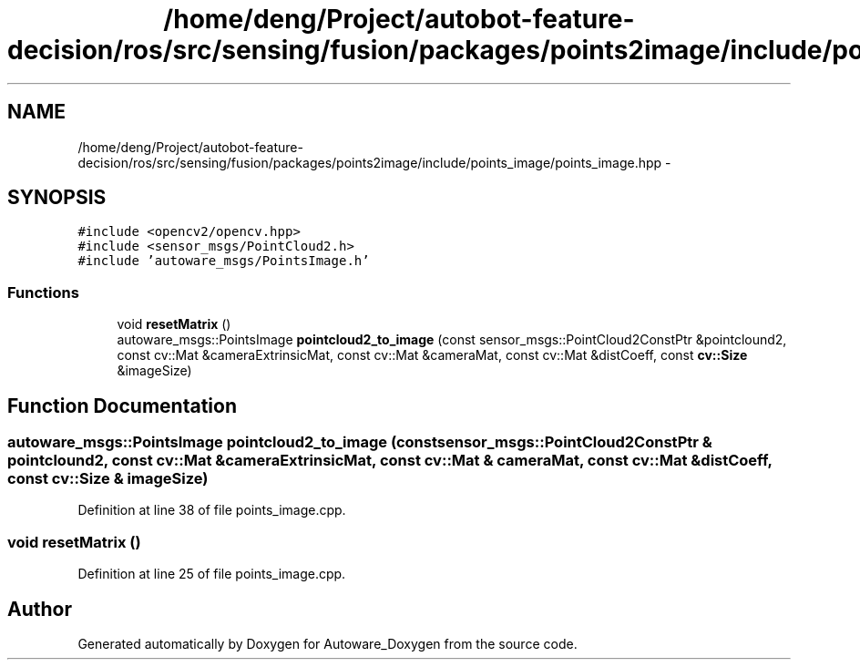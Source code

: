.TH "/home/deng/Project/autobot-feature-decision/ros/src/sensing/fusion/packages/points2image/include/points_image/points_image.hpp" 3 "Fri May 22 2020" "Autoware_Doxygen" \" -*- nroff -*-
.ad l
.nh
.SH NAME
/home/deng/Project/autobot-feature-decision/ros/src/sensing/fusion/packages/points2image/include/points_image/points_image.hpp \- 
.SH SYNOPSIS
.br
.PP
\fC#include <opencv2/opencv\&.hpp>\fP
.br
\fC#include <sensor_msgs/PointCloud2\&.h>\fP
.br
\fC#include 'autoware_msgs/PointsImage\&.h'\fP
.br

.SS "Functions"

.in +1c
.ti -1c
.RI "void \fBresetMatrix\fP ()"
.br
.ti -1c
.RI "autoware_msgs::PointsImage \fBpointcloud2_to_image\fP (const sensor_msgs::PointCloud2ConstPtr &pointclound2, const cv::Mat &cameraExtrinsicMat, const cv::Mat &cameraMat, const cv::Mat &distCoeff, const \fBcv::Size\fP &imageSize)"
.br
.in -1c
.SH "Function Documentation"
.PP 
.SS "autoware_msgs::PointsImage pointcloud2_to_image (const sensor_msgs::PointCloud2ConstPtr & pointclound2, const cv::Mat & cameraExtrinsicMat, const cv::Mat & cameraMat, const cv::Mat & distCoeff, const \fBcv::Size\fP & imageSize)"

.PP
Definition at line 38 of file points_image\&.cpp\&.
.SS "void resetMatrix ()"

.PP
Definition at line 25 of file points_image\&.cpp\&.
.SH "Author"
.PP 
Generated automatically by Doxygen for Autoware_Doxygen from the source code\&.
